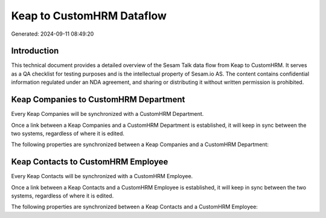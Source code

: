 ==========================
Keap to CustomHRM Dataflow
==========================

Generated: 2024-09-11 08:49:20

Introduction
------------

This technical document provides a detailed overview of the Sesam Talk data flow from Keap to CustomHRM. It serves as a QA checklist for testing purposes and is the intellectual property of Sesam.io AS. The content contains confidential information regulated under an NDA agreement, and sharing or distributing it without written permission is prohibited.

Keap Companies to CustomHRM Department
--------------------------------------
Every Keap Companies will be synchronized with a CustomHRM Department.

Once a link between a Keap Companies and a CustomHRM Department is established, it will keep in sync between the two systems, regardless of where it is edited.

The following properties are synchronized between a Keap Companies and a CustomHRM Department:

.. list-table::
   :header-rows: 1

   * - Keap Companies Property
     - CustomHRM Department Property
     - CustomHRM Data Type


Keap Contacts to CustomHRM Employee
-----------------------------------
Every Keap Contacts will be synchronized with a CustomHRM Employee.

Once a link between a Keap Contacts and a CustomHRM Employee is established, it will keep in sync between the two systems, regardless of where it is edited.

The following properties are synchronized between a Keap Contacts and a CustomHRM Employee:

.. list-table::
   :header-rows: 1

   * - Keap Contacts Property
     - CustomHRM Employee Property
     - CustomHRM Data Type

